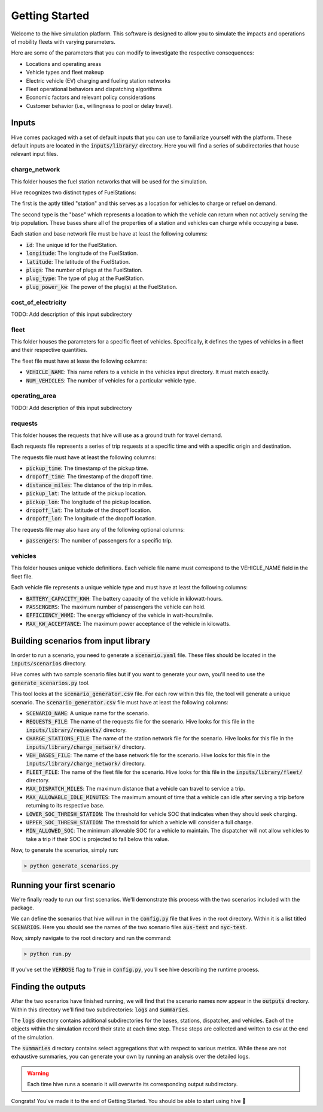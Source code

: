 Getting Started
===============

Welcome to the hive simulation platform. This software is designed to allow you to simulate the impacts and operations of mobility fleets with varying parameters.

Here are some of the parameters that you can modify to investigate the respective consequences:

* Locations and operating areas
* Vehicle types and fleet makeup
* Electric vehicle (EV) charging and fueling station networks
* Fleet operational behaviors and dispatching algorithms
* Economic factors and relevant policy considerations
* Customer behavior (i.e., willingness to pool or delay travel).

Inputs
------

Hive comes packaged with a set of default inputs that you can use to familiarize yourself with the platform. These default inputs are located in the :code:`inputs/library/` directory. Here you will find a series of subdirectories that house relevant input files.

charge_network
^^^^^^^^^^^^^^

This folder houses the fuel station networks that will be used for the simulation.

Hive recognizes two distinct types of FuelStations:

The first is the aptly titled "station" and this serves as a location for vehicles to charge or refuel on demand.

The second type is the "base" which represents a location to which the vehicle can return when not actively serving the trip population. These bases share all of the properties of a station and vehicles can charge while occupying a base.

Each station and base network file must be have at least the following columns:

* :code:`id`: The unique id for the FuelStation.
* :code:`longitude`: The longitude of the FuelStation.
* :code:`latitude`: The latitude of the FuelStation.
* :code:`plugs`: The number of plugs at the FuelStation.
* :code:`plug_type`: The type of plug at the FuelStation.
* :code:`plug_power_kw`: The power of the plug(s) at the FuelStation.

cost_of_electricity
^^^^^^^^^^^^^^^^^^^

TODO: Add description of this input subdirectory

fleet
^^^^^

This folder houses the parameters for a specific fleet of vehicles. Specifically, it defines the types of vehicles in a fleet and their respective quantities.

The fleet file must have at lease the following columns:

* :code:`VEHICLE_NAME`: This name refers to a vehicle in the vehicles input directory. It must match exactly.
* :code:`NUM_VEHICLES`: The number of vehicles for a particular vehicle type.

operating_area
^^^^^^^^^^^^^^

TODO: Add description of this input subdirectory

requests
^^^^^^^^

This folder houses the requests that hive will use as a ground truth for travel demand.

Each requests file represents a series of trip requests at a specific time and with a specific origin and destination.

The requests file must have at least the following columns:

* :code:`pickup_time`: The timestamp of the pickup time.
* :code:`dropoff_time`: The timestamp of the dropoff time.
* :code:`distance_miles`: The distance of the trip in miles.
* :code:`pickup_lat`: The latitude of the pickup location.
* :code:`pickup_lon`: The longitude of the pickup location.
* :code:`dropoff_lat`: The latitude of the dropoff location.
* :code:`dropoff_lon`: The longitude of the dropoff location.

The requests file may also have any of the following optional columns:

* :code:`passengers`: The number of passengers for a specific trip.

vehicles
^^^^^^^^

This folder houses unique vehicle definitions. Each vehicle file name must correspond to the VEHICLE_NAME field in the fleet file.

Each vehicle file represents a unique vehicle type and must have at least the following columns:

* :code:`BATTERY_CAPACITY_KWH`: The battery capacity of the vehicle in kilowatt-hours.
* :code:`PASSENGERS`: The maximum number of passengers the vehicle can hold.
* :code:`EFFICIENCY_WHMI`: The energy efficiency of the vehicle in watt-hours/mile.
* :code:`MAX_KW_ACCEPTANCE`: The maximum power acceptance of the vehicle in kilowatts.

Building scenarios from input library
-------------------------------------

In order to run a scenario, you need to generate a :code:`scenario.yaml` file. These files should be located in the :code:`inputs/scenarios` directory.

Hive comes with two sample scenario files but if you want to generate your own, you'll need to use the :code:`generate_scenarios.py` tool.

This tool looks at the :code:`scenario_generator.csv` file. For each row within this file, the tool will generate a unique scenario. The :code:`scenario_generator.csv` file must have at least the following columns:

* :code:`SCENARIO_NAME`: A unique name for the scenario.
* :code:`REQUESTS_FILE`: The name of the requests file for the scenario. Hive looks for this file in the :code:`inputs/library/requests/` directory.
* :code:`CHARGE_STATIONS_FILE`: The name of the station network file for the scenario. Hive looks for this file in the :code:`inputs/library/charge_network/` directory.
* :code:`VEH_BASES_FILE`: The name of the base network file for the scenario. Hive looks for this file in the :code:`inputs/library/charge_network/` directory.
* :code:`FLEET_FILE`: The name of the fleet file for the scenario. Hive looks for this file in the :code:`inputs/library/fleet/` directory.
* :code:`MAX_DISPATCH_MILES`: The maximum distance that a vehicle can travel to service a trip.
* :code:`MAX_ALLOWABLE_IDLE_MINUTES`: The maximum amount of time that a vehicle can idle after serving a trip before returning to its respective base.
* :code:`LOWER_SOC_THRESH_STATION`: The threshold for vehicle SOC that indicates when they should seek charging.
* :code:`UPPER_SOC_THRESH_STATION`: The threshold for which a vehicle will consider a full charge.
* :code:`MIN_ALLOWED_SOC`: The minimum allowable SOC for a vehicle to maintain. The dispatcher will not allow vehicles to take a trip if their SOC is projected to fall below this value.

Now, to generate the scenarios, simply run:

.. code-block::

    > python generate_scenarios.py

Running your first scenario
---------------------------

We're finally ready to run our first scenarios. We'll demonstrate this process with the two scenarios included with the package.

We can define the scenarios that hive will run in the :code:`config.py` file that lives in the root directory. Within it is a list titled :code:`SCENARIOS`. Here you should see the names of the two scenario files :code:`aus-test` and :code:`nyc-test`.

Now, simply navigate to the root directory and run the command:

.. code-block::

    > python run.py

If you've set the :code:`VERBOSE` flag to :code:`True` in :code:`config.py`, you'll see hive describing the runtime process.

Finding the outputs
-------------------------

After the two scenarios have finished running, we will find that the scenario names now appear in the :code:`outputs` directory. Within this directory we'll find two subdirectories: :code:`logs` and :code:`summaries`.

The :code:`logs` directory contains additional subdirectories for the bases, stations, dispatcher, and vehicles. Each of the objects within the simulation record their state at each time step. These steps are collected and written to csv at the end of the simulation.

The :code:`summaries` directory contains select aggregations that with respect to various metrics. While these are not exhaustive summaries, you can generate your own by running an analysis over the detailed logs.

.. warning::

    Each time hive runs a scenario it will overwrite its corresponding output subdirectory.

Congrats! You've made it to the end of Getting Started. You should be able to start using hive 🐝
